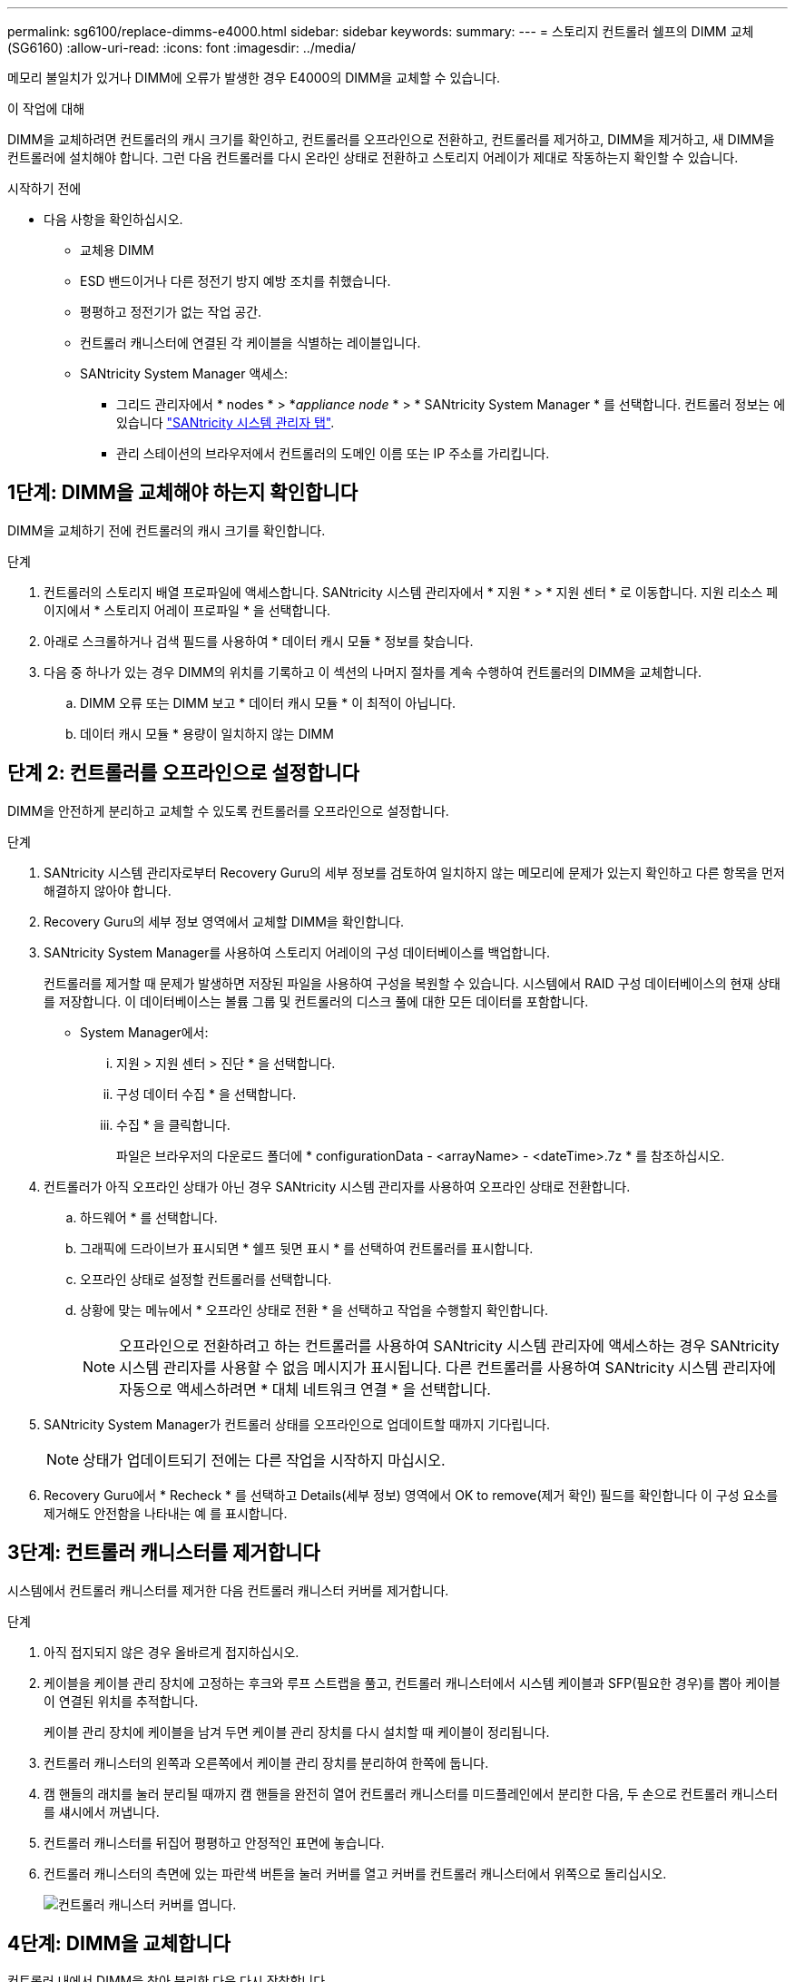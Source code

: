 ---
permalink: sg6100/replace-dimms-e4000.html 
sidebar: sidebar 
keywords:  
summary:  
---
= 스토리지 컨트롤러 쉘프의 DIMM 교체(SG6160)
:allow-uri-read: 
:icons: font
:imagesdir: ../media/


[role="lead"]
메모리 불일치가 있거나 DIMM에 오류가 발생한 경우 E4000의 DIMM을 교체할 수 있습니다.

.이 작업에 대해
DIMM을 교체하려면 컨트롤러의 캐시 크기를 확인하고, 컨트롤러를 오프라인으로 전환하고, 컨트롤러를 제거하고, DIMM을 제거하고, 새 DIMM을 컨트롤러에 설치해야 합니다. 그런 다음 컨트롤러를 다시 온라인 상태로 전환하고 스토리지 어레이가 제대로 작동하는지 확인할 수 있습니다.

.시작하기 전에
* 다음 사항을 확인하십시오.
+
** 교체용 DIMM
** ESD 밴드이거나 다른 정전기 방지 예방 조치를 취했습니다.
** 평평하고 정전기가 없는 작업 공간.
** 컨트롤러 캐니스터에 연결된 각 케이블을 식별하는 레이블입니다.
** SANtricity System Manager 액세스:
+
*** 그리드 관리자에서 * nodes * > *_appliance node_ * > * SANtricity System Manager * 를 선택합니다. 컨트롤러 정보는 에 있습니다 https://docs.netapp.com/us-en/storagegrid-118/monitor/viewing-santricity-system-manager-tab.html["SANtricity 시스템 관리자 탭"].
*** 관리 스테이션의 브라우저에서 컨트롤러의 도메인 이름 또는 IP 주소를 가리킵니다.








== 1단계: DIMM을 교체해야 하는지 확인합니다

DIMM을 교체하기 전에 컨트롤러의 캐시 크기를 확인합니다.

.단계
. 컨트롤러의 스토리지 배열 프로파일에 액세스합니다. SANtricity 시스템 관리자에서 * 지원 * > * 지원 센터 * 로 이동합니다. 지원 리소스 페이지에서 * 스토리지 어레이 프로파일 * 을 선택합니다.
. 아래로 스크롤하거나 검색 필드를 사용하여 * 데이터 캐시 모듈 * 정보를 찾습니다.
. 다음 중 하나가 있는 경우 DIMM의 위치를 기록하고 이 섹션의 나머지 절차를 계속 수행하여 컨트롤러의 DIMM을 교체합니다.
+
.. DIMM 오류 또는 DIMM 보고 * 데이터 캐시 모듈 * 이 최적이 아닙니다.
.. 데이터 캐시 모듈 * 용량이 일치하지 않는 DIMM






== 단계 2: 컨트롤러를 오프라인으로 설정합니다

DIMM을 안전하게 분리하고 교체할 수 있도록 컨트롤러를 오프라인으로 설정합니다.

.단계
. SANtricity 시스템 관리자로부터 Recovery Guru의 세부 정보를 검토하여 일치하지 않는 메모리에 문제가 있는지 확인하고 다른 항목을 먼저 해결하지 않아야 합니다.
. Recovery Guru의 세부 정보 영역에서 교체할 DIMM을 확인합니다.
. SANtricity System Manager를 사용하여 스토리지 어레이의 구성 데이터베이스를 백업합니다.
+
컨트롤러를 제거할 때 문제가 발생하면 저장된 파일을 사용하여 구성을 복원할 수 있습니다. 시스템에서 RAID 구성 데이터베이스의 현재 상태를 저장합니다. 이 데이터베이스는 볼륨 그룹 및 컨트롤러의 디스크 풀에 대한 모든 데이터를 포함합니다.

+
** System Manager에서:
+
... 지원 > 지원 센터 > 진단 * 을 선택합니다.
... 구성 데이터 수집 * 을 선택합니다.
... 수집 * 을 클릭합니다.
+
파일은 브라우저의 다운로드 폴더에 * configurationData -
<arrayName> - <dateTime>.7z * 를 참조하십시오.





. 컨트롤러가 아직 오프라인 상태가 아닌 경우 SANtricity 시스템 관리자를 사용하여 오프라인 상태로 전환합니다.
+
.. 하드웨어 * 를 선택합니다.
.. 그래픽에 드라이브가 표시되면 * 쉘프 뒷면 표시 * 를 선택하여 컨트롤러를 표시합니다.
.. 오프라인 상태로 설정할 컨트롤러를 선택합니다.
.. 상황에 맞는 메뉴에서 * 오프라인 상태로 전환 * 을 선택하고 작업을 수행할지 확인합니다.
+

NOTE: 오프라인으로 전환하려고 하는 컨트롤러를 사용하여 SANtricity 시스템 관리자에 액세스하는 경우 SANtricity 시스템 관리자를 사용할 수 없음 메시지가 표시됩니다. 다른 컨트롤러를 사용하여 SANtricity 시스템 관리자에 자동으로 액세스하려면 * 대체 네트워크 연결 * 을 선택합니다.



. SANtricity System Manager가 컨트롤러 상태를 오프라인으로 업데이트할 때까지 기다립니다.
+

NOTE: 상태가 업데이트되기 전에는 다른 작업을 시작하지 마십시오.

. Recovery Guru에서 * Recheck * 를 선택하고 Details(세부 정보) 영역에서 OK to remove(제거 확인) 필드를 확인합니다
이 구성 요소를 제거해도 안전함을 나타내는 예 를 표시합니다.




== 3단계: 컨트롤러 캐니스터를 제거합니다

시스템에서 컨트롤러 캐니스터를 제거한 다음 컨트롤러 캐니스터 커버를 제거합니다.

.단계
. 아직 접지되지 않은 경우 올바르게 접지하십시오.
. 케이블을 케이블 관리 장치에 고정하는 후크와 루프 스트랩을 풀고, 컨트롤러 캐니스터에서 시스템 케이블과 SFP(필요한 경우)를 뽑아 케이블이 연결된 위치를 추적합니다.
+
케이블 관리 장치에 케이블을 남겨 두면 케이블 관리 장치를 다시 설치할 때 케이블이 정리됩니다.

. 컨트롤러 캐니스터의 왼쪽과 오른쪽에서 케이블 관리 장치를 분리하여 한쪽에 둡니다.
. 캠 핸들의 래치를 눌러 분리될 때까지 캠 핸들을 완전히 열어 컨트롤러 캐니스터를 미드플레인에서 분리한 다음, 두 손으로 컨트롤러 캐니스터를 섀시에서 꺼냅니다.
. 컨트롤러 캐니스터를 뒤집어 평평하고 안정적인 표면에 놓습니다.
. 컨트롤러 캐니스터의 측면에 있는 파란색 버튼을 눌러 커버를 열고 커버를 컨트롤러 캐니스터에서 위쪽으로 돌리십시오.
+
image::../media/drw_E4000_open_controller_module_cover_IEOPS-870.png[컨트롤러 캐니스터 커버를 엽니다.]





== 4단계: DIMM을 교체합니다

컨트롤러 내에서 DIMM을 찾아 분리한 다음 다시 장착합니다.

.단계
. 아직 접지되지 않은 경우 올바르게 접지하십시오.
. 비휘발성 메모리(NVMEM)에서 기록되지 않은 데이터가 손실되지 않도록 시스템 구성요소를 교체하기 전에 완전 시스템 종료를 수행해야 합니다. LED는 컨트롤러 캐니스터 뒷면에 있습니다.
. NVMEM LED가 깜박이지 않으면 NVMEM에 콘텐츠가 없습니다. 다음 단계를 건너뛰고 이 절차의 다음 작업을 진행할 수 있습니다.
. NVMEM LED가 깜박이면 NVMEM에 데이터가 있으며 메모리를 지우려면 배터리를 분리해야 합니다.
+
.. 컨트롤러 캐니스터 측면에 있는 파란색 버튼을 눌러 컨트롤러 캐니스터에서 배터리를 제거합니다.
.. 전지를 위로 밀어 고정 브래킷에서 분리한 다음 전지를 컨트롤러 캐니스터에서 들어 올립니다.
.. 배터리 케이블을 찾아 배터리 플러그에 있는 클립을 눌러 플러그 소켓에서 잠금 클립을 분리한 다음 소켓에서 배터리 케이블을 분리합니다.
.. NVMEM LED가 더 이상 켜져 있지 않은지 확인합니다.
.. 배터리 커넥터를 다시 연결하고 컨트롤러 후면의 LED를 다시 확인합니다.
.. 배터리 케이블을 뽑습니다.


. 컨트롤러 캐니스터에서 DIMM을 찾습니다.
. 교체 DIMM을 올바른 방향으로 삽입할 수 있도록 DIMM의 방향과 위치를 소켓에 기록해 두십시오.
. DIMM의 양쪽에 있는 두 개의 DIMM 이젝터 탭을 천천히 밀어 슬롯에서 DIMM을 꺼낸 다음 슬롯에서 DIMM을 밀어 꺼냅니다.
+
DIMM이 약간 위로 회전합니다.

. DIMM을 끝까지 돌린 다음 소켓에서 DIMM을 꺼냅니다.
+

NOTE: DIMM 회로 보드의 구성 요소에 압력이 가해질 수 있으므로 DIMM의 가장자리를 조심스럽게 잡으십시오.

+
image::../media/drw_E4000_replace_dimms_IEOPS-865.png[DIMM을 분리합니다.]

+
|===


 a| 
image::../media/legend_icon_01.png[범례 아이콘 01]
| DIMM 이젝터 탭 


 a| 
image::../media/legend_icon_02.png[범례 아이콘 02]
| DIMM입니다 
|===
. 정전기 방지 포장용 백에서 교체용 DIMM을 제거하고 DIMM을 모서리에 맞춰 슬롯에 맞춥니다.
+
DIMM의 핀 사이의 노치가 소켓의 탭과 일직선이 되어야 합니다.

. DIMM을 슬롯에 똑바로 삽입합니다.
+
DIMM은 슬롯에 단단히 장착되지만 쉽게 장착할 수 있습니다. 그렇지 않은 경우 DIMM을 슬롯에 재정렬하고 다시 삽입합니다.

+

NOTE: DIMM이 균일하게 정렬되어 슬롯에 완전히 삽입되었는지 육안으로 검사합니다.

. 이젝터 탭이 DIMM 끝 부분의 노치 위에 끼워질 때까지 DIMM의 상단 가장자리를 조심스럽게 단단히 누릅니다.
. 배터리를 다시 연결합니다.
+
.. 배터리를 연결합니다.
.. 플러그가 마더보드의 배터리 전원 소켓에 제대로 꽂혀 있는지 확인합니다.
.. 판금 측면의 고정 브래킷에 배터리를 맞춥니다.
.. 전지 래치가 맞물려 측면 벽의 구멍에 끼워질 때까지 전지 팩을 아래로 밉니다.


. 컨트롤러 캐니스터 커버를 다시 장착합니다.




== 5단계: 컨트롤러 캐니스터를 다시 설치합니다

컨트롤러 캐니스터를 섀시에 다시 설치합니다.

.단계
. 아직 접지되지 않은 경우 올바르게 접지하십시오.
. 컨트롤러 캐니스터의 커버를 아직 장착하지 않은 경우 다시 장착합니다.
. 컨트롤러 캐니스터를 뒤집고 끝을 섀시의 입구에 맞춥니다.
. 컨트롤러 캐니스터를 시스템 안으로 살짝 밀어 넣습니다. 컨트롤러 캐니스터의 끝을 섀시의 입구에 맞춘 다음 컨트롤러 캐니스터를 시스템 안쪽으로 살짝 밉니다.
+

NOTE: 지시가 있을 때까지 컨트롤러 캐니스터를 섀시에 완전히 삽입하지 마십시오.

. 필요에 따라 시스템을 다시 연결합니다.
. 컨트롤러 캐니스터 재설치를 완료합니다.
+
.. 캠 핸들이 열린 상태에서 컨트롤러 캐니스터가 미드플레인과 만나서 완전히 장착될 때까지 컨트롤러 캐니스터를 단단히 밀어 넣은 다음 캠 핸들을 잠금 위치로 닫습니다.
+

NOTE: 커넥터 손상을 방지하기 위해 컨트롤러 캐니스터를 섀시에 밀어 넣을 때 과도한 힘을 가하지 마십시오.

+
컨트롤러가 섀시에 장착되면 바로 부팅이 시작됩니다.

.. 아직 설치하지 않은 경우 케이블 관리 장치를 다시 설치하십시오.
.. 케이블을 후크와 루프 스트랩으로 케이블 관리 장치에 연결합니다.


. 컨트롤러 캐니스터를 재부팅합니다.




== 6단계: DIMM 교체를 완료합니다

컨트롤러를 온라인 상태로 전환하고 지원 데이터를 수집하며 운영을 재개하십시오.

.단계
. 컨트롤러를 온라인으로 설정합니다.
+
.. System Manager에서 Hardware 페이지로 이동합니다.
.. 컨트롤러 및 구성 요소 * 를 선택합니다.
.. 교체한 DIMM이 있는 컨트롤러를 선택합니다.
.. 드롭다운 목록에서 * 온라인 상태로 * 를 선택합니다.


. 컨트롤러가 부팅되면 컨트롤러 LED를 확인합니다.
+
다른 컨트롤러와의 통신이 재설정된 경우:

+
** 황색 주의 LED가 계속 켜져 있습니다.
** 호스트 인터페이스에 따라 호스트 링크 LED가 켜지거나 깜박이거나 꺼질 수 있습니다.


. 컨트롤러가 다시 온라인 상태가 되면 해당 상태가 Optimal(최적) 인지 확인하고 컨트롤러 쉘프의 주의 LED를 확인합니다.
+
상태가 최적이 아니거나 주의 LED 중 하나라도 켜져 있으면 모든 케이블이 올바르게 장착되고 컨트롤러 캐니스터가 올바르게 설치되었는지 확인합니다. 필요한 경우 컨트롤러 캐니스터를 제거하고 다시 설치합니다.
참고: 문제를 해결할 수 없는 경우 기술 지원 부서에 문의하십시오.

. SANtricity OS의 최신 버전이 설치되어 있는지 확인하려면 * 하드웨어 > 지원 > 업그레이드 센터 * 를 클릭하십시오.
+
필요한 경우 최신 버전을 설치합니다.

. 모든 볼륨이 기본 소유자에게 반환되었는지 확인합니다.
+
.. Storage > Volumes * 를 선택합니다. 모든 볼륨 * 페이지에서 볼륨이 기본 소유자에게 배포되었는지 확인합니다. 볼륨 소유자를 보려면 * 자세히 > 소유권 변경 * 을 선택합니다.
.. 기본 소유자가 볼륨을 모두 소유한 경우 6단계를 계속 진행하십시오.
.. 반환된 볼륨이 없는 경우 볼륨을 수동으로 반환해야 합니다. 볼륨 재배포 * 로 이동합니다.
.. Recovery Guru가 없거나 Recovery Guru 단계를 따르면 여전히 볼륨을 원하는 소유자에게 반환하지 않습니다.


. SANtricity 시스템 관리자를 사용하여 스토리지 어레이에 대한 지원 데이터를 수집합니다.
+
.. 지원 > 지원 센터 > 진단 * 을 선택합니다.
.. 지원 데이터 수집 * 을 선택합니다.
.. 수집 * 을 클릭합니다.
+
파일은 브라우저의 다운로드 폴더에 * support-data.7z * 라는 이름으로 저장됩니다.




